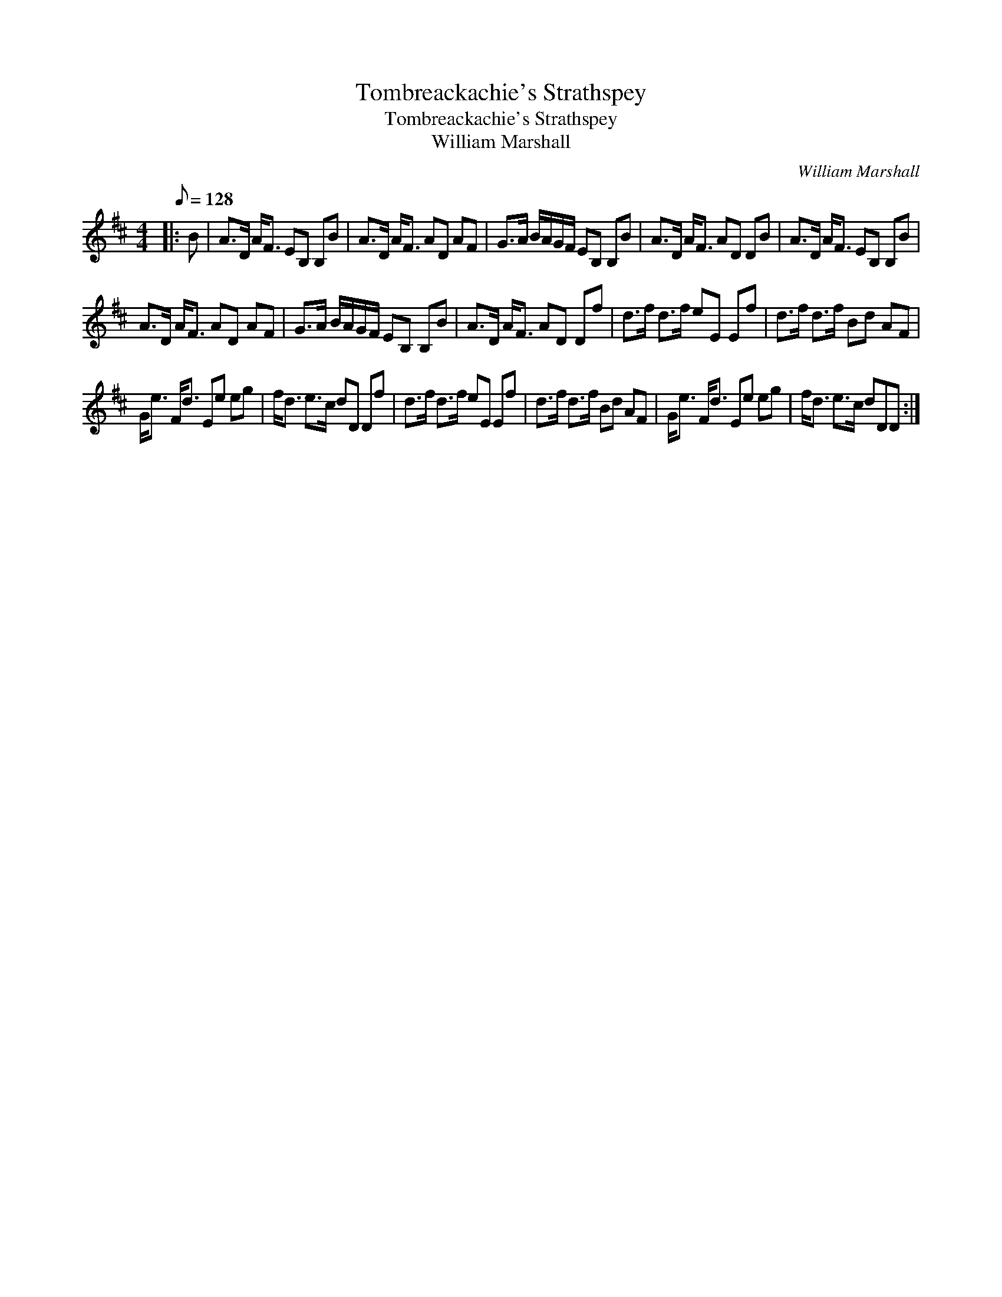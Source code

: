 X:1
T:Tombreackachie's Strathspey
T:Tombreackachie's Strathspey
T:William Marshall
C:William Marshall
L:1/8
Q:1/8=128
M:4/4
K:D
V:1 treble 
V:1
|: B | A>D A<F EB, B,B | A>D A<F AD AF | G>A B/A/G/F/ EB, B,B | A>D A<F AD DB | A>D A<F EB, B,B | %6
 A>D A<F AD AF | G>A B/A/G/F/ EB, B,B | A>D A<F AD Df | d>f d>f eE Ef | d>f d>f Bd AF | %11
 G<e F<d Ee eg | f<d e>c dD Df | d>f d>f eE Ef | d>f d>f Bd AF | G<e F<d Ee eg | f<d e>c dDD :| %17

